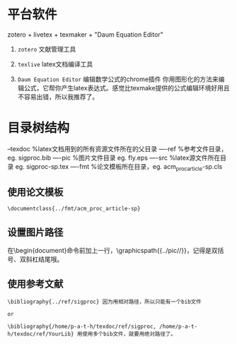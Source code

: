 # -*- mode: Org; org-download-image-dir: "../images"; -*-
#+BEGIN_COMMENT
.. title: linux 学术写作
.. slug: linux-xue-zhu-xie-zuo
.. date: 2017-02-05 23:04:17 UTC+08:00
.. tags: 
.. category: 
.. link: 
.. description: 
.. type: text
#+END_COMMENT

* 平台软件

zotero + livetex + texmaker + "Daum Equation Editor"

1. =zotero= 文献管理工具

2. =texlive= latex文档编译工具

3. =Daum Equation Editor= 编辑数学公式的chrome插件
    你用图形化的方法来编辑公式，它帮你产生latex表达式。感觉比texmake提供的公式编辑环境好用且不容易出错，所以我推荐了。

* 目录树结构

--texdoc    %latex文档用到的所有资源文件所在的父目录
----ref       %参考文件目录，eg. sigproc.bib
----pic       %图片文件目录  eg. fly.eps
----src       %latex源文件所在目录 eg. sigproc-sp.tex
----fmt      %论文模板所在目录，eg. acm_proc_article-sp.cls

** 使用论文模板

#+BEGIN_EXAMPLE
 \documentclass{../fmt/acm_proc_article-sp} 
#+END_EXAMPLE

** 设置图片路径

 在\begin{document}命令前加上一行，\graphicspath{{../pic//}}，记得是双括号、双斜杠结尾哦。

** 使用参考文献

#+BEGIN_EXAMPLE
 \bibliography{../ref/sigproc} 因为用相对路径，所以只能有一个bib文件

 or

 \bibliography{/home/p-a-t-h/texdoc/ref/sigproc, /home/p-a-t-h/texdoc/ref/YourLib} 用使用多个bib文件，就要用绝对路径了。 
#+END_EXAMPLE
